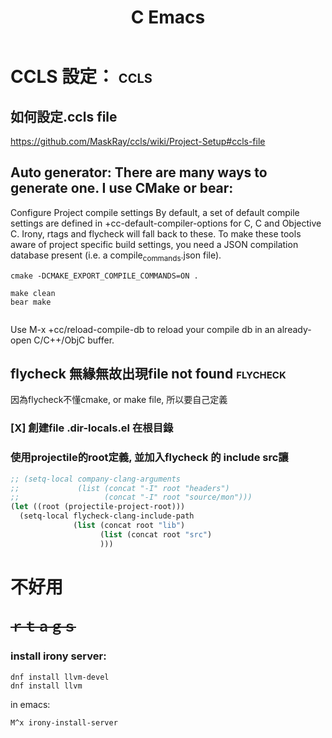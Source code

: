 #+TITLE: C Emacs

* CCLS 設定： :ccls:
** 如何設定.ccls file
https://github.com/MaskRay/ccls/wiki/Project-Setup#ccls-file

** Auto generator: There are many ways to generate one. I use CMake or bear:
Configure
Project compile settings
By default, a set of default compile settings are defined in +cc-default-compiler-options for C, C and Objective C. Irony, rtags and flycheck will fall back to these.
To make these tools aware of project specific build settings, you need a JSON compilation database present (i.e. a compile_commands.json file).

# For CMake projects
#+BEGIN_SRC shell
cmake -DCMAKE_EXPORT_COMPILE_COMMANDS=ON .
#+END_SRC

# For non-CMake projects
#+BEGIN_SRC shell
make clean
bear make

#+END_SRC

Use M-x +cc/reload-compile-db to reload your compile db in an already-open C/C++/ObjC buffer.
** flycheck 無緣無故出現file not found :flycheck:
因為flycheck不懂cmake, or make file, 所以要自己定義
*** [X] 創建file .dir-locals.el 在根目錄
*** 使用projectile的root定義, 並加入flycheck 的 include src讓

#+BEGIN_SRC lisp
;; (setq-local company-clang-arguments
;;             (list (concat "-I" root "headers")
;;                   (concat "-I" root "source/mon")))
(let ((root (projectile-project-root)))
  (setq-local flycheck-clang-include-path
              (list (concat root "lib")
                    (list (concat root "src")
                    )))
#+END_SRC

* 不好用
** ++ｒｔａｇｓ++
*** install irony server:

#+BEGIN_SRC shell
dnf install llvm-devel
dnf install llvm
#+END_SRC
in emacs: 
#+BEGIN_SRC
M^x irony-install-server
#+END_SRC
